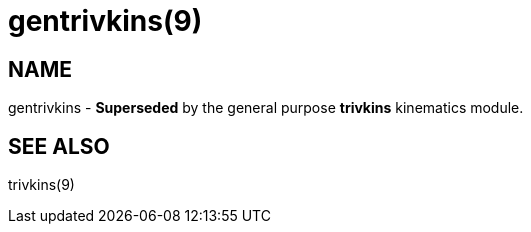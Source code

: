 = gentrivkins(9)

== NAME

gentrivkins - *Superseded* by the general purpose *trivkins* kinematics
module.

== SEE ALSO

trivkins(9)
